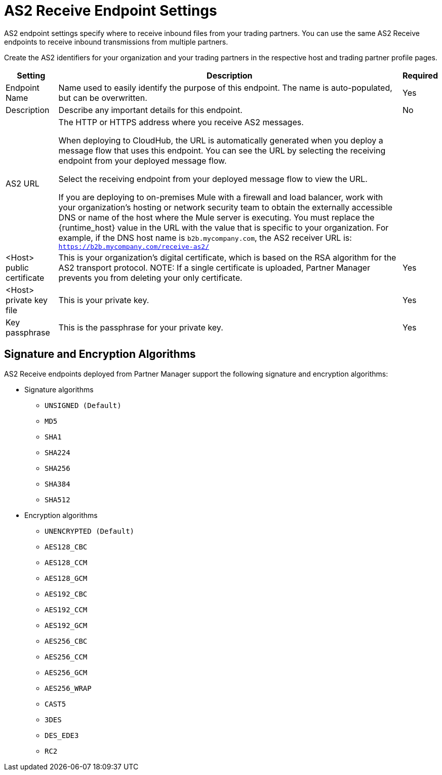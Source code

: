= AS2 Receive Endpoint Settings

AS2 endpoint settings specify where to receive inbound files from your trading partners. You can use the same AS2 Receive endpoints to receive inbound transmissions from multiple partners.

Create the AS2 identifiers for your organization and your trading partners in the respective host and trading partner profile pages.

[%header%autowidth.spread]
|===
|Setting |Description | Required
|Endpoint Name
|Name used to easily identify the purpose of this endpoint. The name is auto-populated, but can be overwritten. 
|Yes 

|Description
|Describe any important details for this endpoint. 
| No

| AS2 URL
a| The HTTP or HTTPS address where you receive AS2 messages.

When deploying to CloudHub, the URL is automatically generated when you deploy a message flow that uses this endpoint.
You can see the URL  by selecting the receiving endpoint from your deployed message flow.

Select the receiving endpoint from your deployed message flow to view the URL.

If you are deploying to on-premises Mule with a firewall and load balancer, work with your organization's hosting or network security team to obtain the externally accessible DNS or name of the host where the Mule server is executing. You must replace the {runtime_host} value in the URL with the value that is specific to your organization. For example, if the DNS host name is `b2b.mycompany.com`, the AS2 receiver URL is: `https://b2b.mycompany.com/receive-as2/`
|

| <Host> public certificate
a| This is your organization’s digital certificate, which is based on the RSA algorithm for the AS2 transport protocol.
NOTE: If a single certificate is uploaded, Partner Manager prevents you from deleting your only certificate. 
|Yes 

| <Host> private key file
| This is your private key.
|Yes 

| Key passphrase
| This is the passphrase for your private key.
| Yes 
|===

== Signature and Encryption Algorithms

AS2 Receive endpoints deployed from Partner Manager support the following signature and encryption algorithms:

* Signature algorithms
** `UNSIGNED (Default)` 
** `MD5` 
** `SHA1` 
** `SHA224` 
** `SHA256` 
** `SHA384` 
** `SHA512` 
* Encryption algorithms
** `UNENCRYPTED (Default)` 
** `AES128_CBC` 
** `AES128_CCM` 
** `AES128_GCM` 
** `AES192_CBC` 
** `AES192_CCM` 
** `AES192_GCM` 
** `AES256_CBC` 
** `AES256_CCM` 
** `AES256_GCM` 
** `AES256_WRAP` 
** `CAST5` 
** `3DES` 
** `DES_EDE3` 
** `RC2` 
